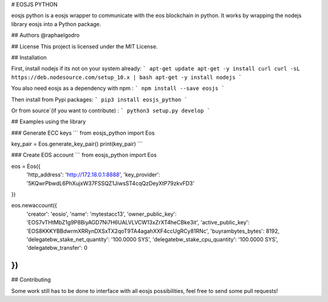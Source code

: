 # EOSJS PYTHON

eosjs python is a eosjs wrapper to communicate with the eos blockchain in python. It works by wrapping the nodejs library eosjs into a Python package.

## Authors
@raphaelgodro

## License
This project is licensed under the MIT License.

## Installation

First, install nodejs if its not on your system already:
```
apt-get update
apt-get -y install curl
curl -sL https://deb.nodesource.com/setup_10.x | bash
apt-get -y install nodejs
```

You also need eosjs as a dependency with npm :
```
npm install --save eosjs
```

Then install from Pypi packages:
```
pip3 install eosjs_python
```

Or from source`(if you want to contribute) : 
```
python3 setup.py develop
```



## Examples using the library

### Generate ECC keys
```
from eosjs_python import Eos

key_pair = Eos.generate_key_pair()
print(key_pair)
```

### Create EOS account
```
from eosjs_python import Eos

eos = Eos({
	'http_address': 'http://172.18.0.1:8888',
	'key_provider': '5KQwrPbwdL6PhXujxW37FSSQZ1JiwsST4cqQzDeyXtP79zkvFD3'
})

eos.newaccount({
	'creator': 'eosio',
	'name': 'mytestacc13',
	'owner_public_key': 'EOS7vTHtMbZ1g9P8BiyAGD7Ni7H6UALVLVCW13xZrXT4heCBke3it',
	'active_public_key': 'EOS8KKKYBBdwrmXRRynDXSxTX2qoT9TA4agahXXF4ccUgRCy81RNc',
	'buyrambytes_bytes': 8192,
	'delegatebw_stake_net_quantity': '100.0000 SYS',
	'delegatebw_stake_cpu_quantity': '100.0000 SYS',
	'delegatebw_transfer': 0
})
```

## Contributing

Some work still has to be done to interface with all eosjs possibilities, feel free to send some pull requests!


